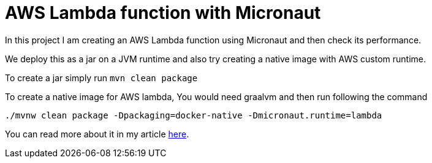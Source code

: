 = AWS Lambda function with Micronaut

In this project I am creating an AWS Lambda function using Micronaut and then check its performance.

We deploy this as a jar on a JVM runtime and also try creating a native image with AWS custom runtime.

To create a jar simply run `mvn clean package`

To create a native image for AWS lambda, You would need graalvm and then run following the command
```
./mvnw clean package -Dpackaging=docker-native -Dmicronaut.runtime=lambda
```

You can read more about it in my article https://refactorfirst.com/[here].
